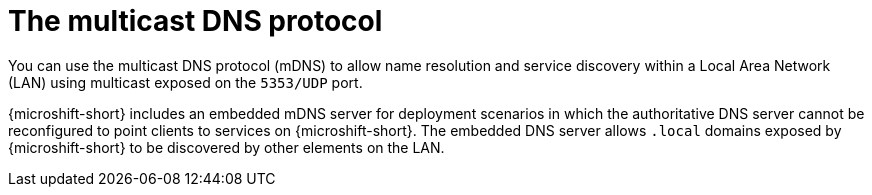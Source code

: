 // Module included in the following assemblies:
//
// * microshift_networking/microshift-networking.adoc

:_content-type: CONCEPT
[id="microshift-mDNS_{context}"]
= The multicast DNS protocol

You can use the multicast DNS protocol (mDNS) to allow name resolution and service discovery within a Local Area Network (LAN) using multicast exposed on the `5353/UDP` port.

{microshift-short} includes an embedded mDNS server for deployment scenarios in which the authoritative DNS server cannot be reconfigured to point clients to services on {microshift-short}. The embedded DNS server allows `.local` domains exposed by {microshift-short} to be discovered by other elements on the LAN.
